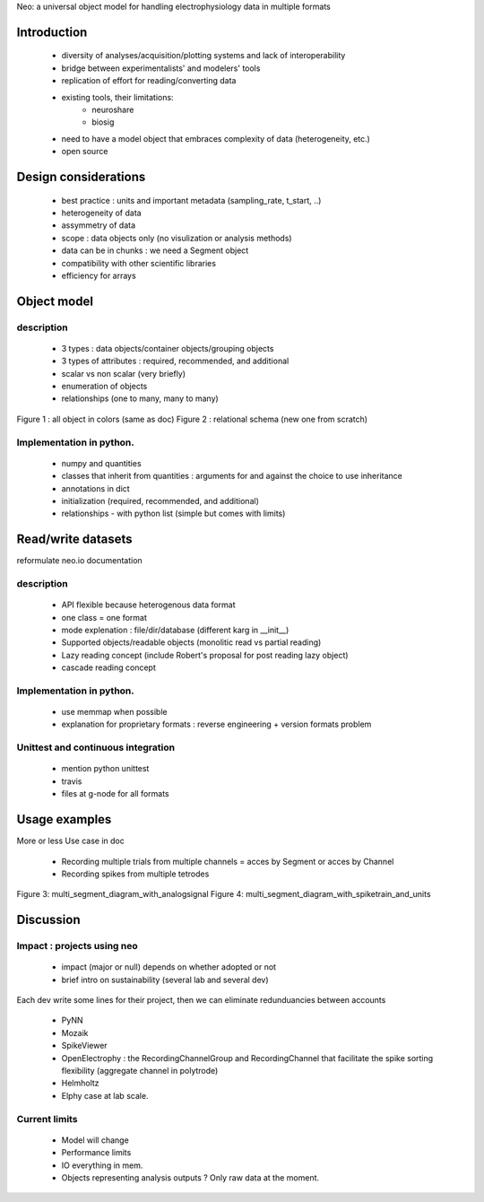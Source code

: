 

Neo: a universal object model for handling electrophysiology data in multiple formats



Introduction
========

  * diversity of analyses/acquisition/plotting systems and lack of interoperability
  * bridge between experimentalists' and modelers' tools
  * replication of effort for reading/converting data
  * existing tools, their limitations:
     - neuroshare
     - biosig
  * need to have a model object that embraces complexity of data (heterogeneity, etc.)
  * open source
  

Design considerations
==============

  * best practice : units and important metadata (sampling_rate, t_start, ..)
  * heterogeneity of data
  * assymmetry of data
  * scope : data objects only (no visulization or analysis methods)
  * data can be in chunks : we need a Segment object
  * compatibility with other scientific libraries 
  * efficiency for arrays

Object model
=========

description
------------------

  * 3 types : data objects/container objects/grouping objects
  * 3 types of attributes : required, recommended, and additional
  * scalar vs non scalar (very briefly)
  * enumeration of objects
  * relationships (one to many, many to many)

Figure 1 : all object in colors (same as doc)
Figure 2 : relational schema (new one from scratch)


Implementation in python.
---------------------------------------

  * numpy and quantities
  * classes that inherit from quantities : arguments for and against the choice to use inheritance
  * annotations in dict
  * initialization (required, recommended, and additional)
  * relationships - with python list (simple but comes with limits)



Read/write datasets
=============

reformulate neo.io documentation

description
------------------

  * API flexible because heterogenous data format
  * one class = one format
  * mode explenation :  file/dir/database (different karg in __init__)
  * Supported objects/readable objects  (monolitic read vs partial reading)
  * Lazy reading concept (include Robert's proposal for post reading lazy object)
  * cascade reading concept


Implementation in python.
---------------------------------------

  * use memmap when possible
  * explanation for proprietary formats : reverse engineering + version formats problem

Unittest and continuous integration
-------------------------------------------------------

  * mention python unittest
  * travis
  * files at g-node for all formats
  



Usage examples
===========

More or less Use case in doc


  * Recording multiple trials from multiple channels = acces by Segment or acces by Channel
  * Recording spikes from multiple tetrodes

Figure 3:  multi_segment_diagram_with_analogsignal
Figure 4: multi_segment_diagram_with_spiketrain_and_units



Discussion
=======


Impact : projects using neo
-----------------------------------------
  
  * impact (major or null) depends on whether adopted or not
  * brief intro on sustainability (several lab and several dev)

Each dev write some lines for their project, then we can eliminate redunduancies between accounts

  * PyNN 
  * Mozaik
  * SpikeViewer
  * OpenElectrophy : the RecordingChannelGroup and RecordingChannel that facilitate the spike sorting flexibility (aggregate channel in polytrode)
  * Helmholtz
  * Elphy case at lab scale.


Current limits
------------------

  * Model will change
  * Performance limits
  * IO everything in mem.
  * Objects representing analysis outputs ? Only raw data at the moment.

